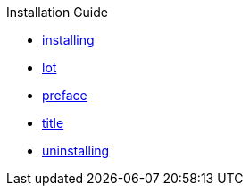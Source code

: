 .Installation Guide
* xref:installing.adoc[installing]
* xref:lot.adoc[lot]
* xref:preface.adoc[preface]
* xref:title.adoc[title]
* xref:uninstalling.adoc[uninstalling]
